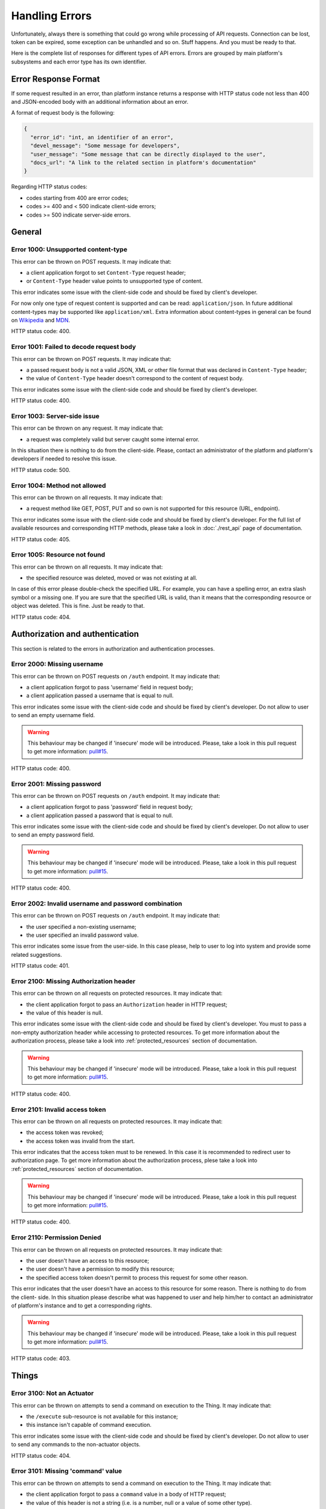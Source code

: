 Handling Errors
===============

Unfortunately, always there is something that could go wrong while
processing of API requests. Connection can be lost, token can be
expired, some exception can be unhandled and so on. Stuff happens.
And you must be ready to that.

Here is the complete list of responses for different types of API
errors. Errors are grouped by main platform's subsystems and each
error type has its own identifier.

Error Response Format
---------------------

If some request resulted in an error, than platform instance returns
a response with HTTP status code not less than 400 and JSON-encoded
body with an additional information about an error.

A format of request body is the following:

.. code-block:: json

   {
     "error_id": "int, an identifier of an error",
     "devel_message": "Some message for developers",
     "user_message": "Some message that can be directly displayed to the user",
     "docs_url": "A link to the related section in platform's documentation"
   }

Regarding HTTP status codes:

- codes starting from 400 are error codes;
- codes >= 400 and < 500 indicate client-side errors;
- codes >= 500 indicate server-side errors.

General
-------

.. _error_1000:

Error 1000: Unsupported content-type
^^^^^^^^^^^^^^^^^^^^^^^^^^^^^^^^^^^^

This error can be thrown on POST requests. It may indicate that:

- a client application forgot to set ``Content-Type`` request
  header;
- or ``Content-Type`` header value points to unsupported type of
  content.

This error indicates some issue with the client-side code and should
be fixed by client's developer.

For now only one type of request content is supported and can be
read: ``application/json``. In future additional
content-types may be supported like ``application/xml``. Extra
information about content-types in general can be found on
`Wikipedia <https://en.wikipedia.org/wiki/Media_type>`_ and
`MDN <https://developer.mozilla.org/en-US/docs/Web/HTTP/Headers/Content-Type>`_.

HTTP status code: 400.

.. _error_1001:

Error 1001: Failed to decode request body
^^^^^^^^^^^^^^^^^^^^^^^^^^^^^^^^^^^^^^^^^

This error can be thrown on POST requests. It may indicate that:

- a passed request body is not a valid JSON, XML or other file format 
  that was declared in ``Content-Type`` header;
- the value of ``Content-Type`` header doesn't correspond to the
  content of request body.

This error indicates some issue with the client-side code and should
be fixed by client's developer.

HTTP status code: 400.

.. _error_1003:

Error 1003: Server-side issue
^^^^^^^^^^^^^^^^^^^^^^^^^^^^^

This error can be thrown on any request. It may indicate that:

- a request was completely valid but server caught some internal
  error.

In this situation there is nothing to do from the client-side. Please,
contact an administrator of the platform and platform's developers
if needed to resolve this issue.

HTTP status code: 500.

.. _error_1004:

Error 1004: Method not allowed
^^^^^^^^^^^^^^^^^^^^^^^^^^^^^^

This error can be thrown on all requests. It may indicate that:

- a request method like GET, POST, PUT and so own is not supported
  for this resource (URL, endpoint).

This error indicates some issue with the client-side code and should
be fixed by client's developer. For the full list of available resources
and corresponding HTTP methods, please take a look in :doc:`./rest_api`
page of documentation.

HTTP status code: 405.

.. _error_1005:

Error 1005: Resource not found
^^^^^^^^^^^^^^^^^^^^^^^^^^^^^^

This error can be thrown on all requests. It may indicate that:

- the specified resource was deleted, moved or was not existing
  at all.

In case of this error please double-check the specified URL. For
example, you can have a spelling error, an extra slash symbol
or a missing one. If you are sure that the specified URL is valid,
than it means that the corresponding resource or object was
deleted. This is fine. Just be ready to that.

HTTP status code: 404.

Authorization and authentication
--------------------------------

This section is related to the errors in authorization and 
authentication processes.

.. _error_2000:

Error 2000: Missing username
^^^^^^^^^^^^^^^^^^^^^^^^^^^^

This error can be thrown on POST requests on ``/auth`` endpoint. 
It may indicate that:

- a client application forgot to pass 'username' field in request body;
- a client application passed a username that is equal to null.

This error indicates some issue with the client-side code and should
be fixed by client's developer. Do not allow to user to send an empty
username field.

.. WARNING::
   This behaviour may be changed if 'insecure' mode will be introduced.
   Please, take a look in this pull request to get more information:
   `pull#15 <https://github.com/s-kostyuk/adpl/pull/15>`_.

HTTP status code: 400.

.. _error_2001:

Error 2001: Missing password
^^^^^^^^^^^^^^^^^^^^^^^^^^^^

This error can be thrown on POST requests on ``/auth`` endpoint. 
It may indicate that:

- a client application forgot to pass 'password' field in request body;
- a client application passed a password that is equal to null.

This error indicates some issue with the client-side code and should
be fixed by client's developer. Do not allow to user to send an empty
password field.

.. WARNING::
   This behaviour may be changed if 'insecure' mode will be introduced.
   Please, take a look in this pull request to get more information:
   `pull#15 <https://github.com/s-kostyuk/adpl/pull/15>`_.

HTTP status code: 400.

.. _error_2002:

Error 2002: Invalid username and password combination
^^^^^^^^^^^^^^^^^^^^^^^^^^^^^^^^^^^^^^^^^^^^^^^^^^^^^

This error can be thrown on POST requests on ``/auth`` endpoint. 
It may indicate that:

- the user specified a non-existing username;
- the user specified an invalid password value.

This error indicates some issue from the user-side. In this case please,
help to user to log into system and provide some related suggestions.

HTTP status code: 401.

.. _error_2100:

Error 2100: Missing Authorization header
^^^^^^^^^^^^^^^^^^^^^^^^^^^^^^^^^^^^^^^^

This error can be thrown on all requests on protected resources. 
It may indicate that:

- the client application forgot to pass an ``Authorization`` header in
  HTTP request;
- the value of this header is null.

This error indicates some issue with the client-side code and should
be fixed by client's developer. You must to pass a non-empty
authorization header while accessing to protected resources. To get
more information about the authorization process, please take a look
into :ref:`protected_resources` section of documentation.

.. WARNING::
   This behaviour may be changed if 'insecure' mode will be introduced.
   Please, take a look in this pull request to get more information:
   `pull#15 <https://github.com/s-kostyuk/adpl/pull/15>`_.

HTTP status code: 400.

.. _error_2101:

Error 2101: Invalid access token
^^^^^^^^^^^^^^^^^^^^^^^^^^^^^^^^

This error can be thrown on all requests on protected resources. 
It may indicate that:

- the access token was revoked;
- the access token was invalid from the start.

This error indicates that the access token must to be renewed. In this
case it is recommended to redirect user to authorization page. To get
more information about the authorization process, plese take a look
into :ref:`protected_resources` section of documentation.

.. WARNING::
   This behaviour may be changed if 'insecure' mode will be introduced.
   Please, take a look in this pull request to get more information:
   `pull#15 <https://github.com/s-kostyuk/adpl/pull/15>`_.

HTTP status code: 400.

.. _error_2110:

Error 2110: Permission Denied
^^^^^^^^^^^^^^^^^^^^^^^^^^^^^

This error can be thrown on all requests on protected resources. 
It may indicate that:

- the user doesn't have an access to this resource;
- the user doesn't have a permission to modify this resource;
- the specified access token doesn't permit to process this 
  request for some other reason.

This error indicates that the user doesn't have an access to this
resource for some reason. There is nothing to do from the client-
side. In this situation please describe what was happened to user
and help him/her to contact an administrator of platform's instance
and to get a corresponding rights.

.. WARNING::
   This behaviour may be changed if 'insecure' mode will be introduced.
   Please, take a look in this pull request to get more information:
   `pull#15 <https://github.com/s-kostyuk/adpl/pull/15>`_.

HTTP status code: 403.

Things
------

.. _error_3100:

Error 3100: Not an Actuator
^^^^^^^^^^^^^^^^^^^^^^^^^^^

This error can be thrown on attempts to send a command on execution
to the Thing. It may indicate that:

- the ``/execute`` sub-resource is not available for this instance;
- this instance isn't capable of command execution.

This error indicates some issue with the client-side code and should
be fixed by client's developer. Do not allow to user to send any
commands to the non-actuator objects.

HTTP status code: 404.

.. _error_3101:

Error 3101: Missing 'command' value
^^^^^^^^^^^^^^^^^^^^^^^^^^^^^^^^^^^

This error can be thrown on attempts to send a command on execution
to the Thing. It may indicate that:

- the client application forgot to pass a ``command`` value in a
  body of HTTP request;
- the value of this header is not a string (i.e. is a number, null
  or a value of some other type).

This error indicates some issue with the client-side code and should
be fixed by client's developer. You must to pass a valid ``command``
value while sending of commands on execution to Actuators. To get
more information about the ``/execute`` request and its format,
please take a look into :ref:`things_executing_commands` section of
documentation.

HTTP status code: 400.

.. _error_3102:

Error 3102: Missing 'command_args' value
^^^^^^^^^^^^^^^^^^^^^^^^^^^^^^^^^^^^^^^^

This error can be thrown on attempts to send a command on execution
to the Thing. It may indicate that:

- the client application forgot to pass a ``command_args`` value in a
  body of HTTP request;
- the value of the ``command_args`` key is not a mapping (dictionary).

This error indicates some issue with the client-side code and should
be fixed by client's developer. You must to pass a valid ``command_args``
value while sending of commands on execution to Actuators. To get
more information about the ``/execute`` request and its format,
please take a look into :ref:`things_executing_commands` section of
documentation.

HTTP status code: 400.

.. _error_3103:

Error 3103: Unacceptable command arguments
^^^^^^^^^^^^^^^^^^^^^^^^^^^^^^^^^^^^^^^^^^

This error can be thrown on attempts to send a command on execution
to the Thing. It may indicate that:

- the client application forgot to pass some non-optional argument in
  the ``command_args`` field of a body of HTTP request;
- the client application passed an unexpected extra (additional)
  command argument in the ``command_args`` field of a body of HTTP request;
- one of the command arguments haves an invalid type;
- one of the command arguments haves an invalid value.

This error indicates some issue with the client-side code and should
be fixed by client's developer. You must to pass a valid ``command_args``
value while sending of commands on execution to Actuators. To get
more information about the ``/execute`` request and its format,
please take a look into :ref:`things_executing_commands` section of
documentation.

HTTP status code: 400.


Error 3110: Unsupported command
^^^^^^^^^^^^^^^^^^^^^^^^^^^^^^^

This error can be thrown on attempts to send a command on execution
to the Thing. It may indicate that:

- the specified instance of Actuator doesn't support the requested
  command.

This error indicates some issue with the client-side code and should
be fixed by client's developer. You must to pass the name of a command
which is supported by the specified Thing instance in ``command``
field in request body. To get more information about the ``/execute``
request and its format, please take a look into
:ref:`things_executing_commands` section of documentation.

HTTP status code: 400.


Placements
----------

There is no Placement-specific exceptions for now.


Streaming API
-------------

Streaming API has its own subset of errors in addition to the errors
defined above. All errors with identifiers starting from ``5000``
and to ``5999`` including are considered as Streaming API-specific
errors.


Error 5000: Timeout
^^^^^^^^^^^^^^^^^^^

This error can be thrown on attempts to use a Streaming API.
It may indicate that:

- the server was expected to receive a message from a client in the
  specified time window but such message wasn't sent.

This error indicates some issue with the client-side code and should
be fixed by client's developer. In some situations server may wait a
message from a client application in the specified time window (not later
than X time units after some point of time). For example, the client
must to send Authentication message not later than 20 seconds from
the connection establishment (as defined in :doc:`./streaming_api`
section of documentation). You must to send messages in the specified
time windows, otherwise you will receive this (5000) error.


Error 5001: Invalid frame type
^^^^^^^^^^^^^^^^^^^^^^^^^^^^^^

This error can be thrown on attempts to send a frame using a Streaming API.
It may indicate that:

- the frame sent has type that is different from expected.

This error indicates some issue with the client-side code and should
be fixed by client's developer. For now the only supported type of
WebSocket frame is TEXT frame. TEXT frames are then parsed as JSON
objects and interpreted as Streaming API Messages. You must not to use
binary frames or any other frames for transferring Streaming API Messages.


Error 5002: Invalid frame content
^^^^^^^^^^^^^^^^^^^^^^^^^^^^^^^^^

This error can be thrown on attempts to send a frame using a Streaming API.
It may indicate that:

- the content of the specified TEXT frame is not a JSON object.

This error indicates some issue with the client-side code and should
be fixed by client's developer. For now all the messages passed via
Streaming API must to be encoded as JSON objects according to the rules
defined in :doc:`./streaming_api` section of documentation. You must to
encode Messages as JSON objects and transfer them in TEXT WebSocket frames.
Otherwise the mentioned (5002) error will be thrown.


Error 5003: Message format violation
^^^^^^^^^^^^^^^^^^^^^^^^^^^^^^^^^^^^

This error can be thrown on attempts to send a message using a Streaming API.
It may indicate that:

- the received message is a valid JSON object is not a valid Message object;
- some fields of Message are missing or have an appropriate type.

This error indicates some issue with the client-side code and should
be fixed by client's developer. For now all the messages passed via
Streaming API must to be encoded as JSON objects according to the rules
defined in :doc:`./streaming_api` section of documentation. You must to
encode Messages as JSON objects and transfer them in TEXT WebSocket frames.
Otherwise the mentioned (5003) error will be thrown.

The name of erroneous field is specified in ``devel_message`` field of Error
message.


Error 5004: Session was resumed on another connection
^^^^^^^^^^^^^^^^^^^^^^^^^^^^^^^^^^^^^^^^^^^^^^^^^^^^^

This error can be thrown on already opened Streaming API connections.
It may indicate that:

- some client initiated a new Streaming API connection using the same
  access token and connected to the same Session.

This error usually indicates some issue with the client-side code and
should be fixed by client's developer. In some situations, client
applications keeps old connections unclosed while attempting to establish
a new one. In such situations, the old connection is closed with the
specified error - 5004. To avoid this error, please, close the old
Streaming API connections before the new connection will be opened.


Error 5010: Invalid message type (not Control)
^^^^^^^^^^^^^^^^^^^^^^^^^^^^^^^^^^^^^^^^^^^^^^

This error can be thrown on attempts to use a Streaming API.
It may indicate that:

- the server was expected to receive a Control Message from a
  client but the message received is not a Control Message.

This error indicates some issue with the client-side code and should
be fixed by client's developer. In some situations server may wait a
message from a client application with the specified type: either
Control Message or Data Message. To define either the received Message
is Control or Data Message, the ``type`` field is used according
to the :doc:`./streaming_api` section of documentation. You must
to send messages with a type, appropriate to the current situation,
otherwise you will receive this (5010) error.


Error 5011: Invalid message type (not Data)
^^^^^^^^^^^^^^^^^^^^^^^^^^^^^^^^^^^^^^^^^^^

This error can be thrown on attempts to use a Streaming API.
It may indicate that:

- the server was expected to receive a Data Message from a
  client but the message received is not a Data Message.

This error indicates some issue with the client-side code and should
be fixed by client's developer. In some situations server may wait a
message from a client application with the specified type: either
Control Message or Data Message. To define either the received Message
is Control or Data Message, the ``type`` field is used according
to the :doc:`./streaming_api` section of documentation. You must
to send messages with a type, appropriate to the current situation,
otherwise you will receive this (5011) error.


Error 5020: Invalid message topic
^^^^^^^^^^^^^^^^^^^^^^^^^^^^^^^^^

This error can be thrown on attempts to use a Streaming API.
It may indicate that:

- the server was expected to receive a Message with the specified
  topic from a client but the topic of the received message is
  different from expected.

This error indicates some issue with the client-side code and should
be fixed by client's developer. In some situations server may wait a
message from a client application with the specified topic. You must
to send messages with a topic, appropriate to the current situation,
otherwise you will receive this (5020) error. To define what message
topic is expected in the current situation, please refer to the
:doc:`./streaming_api` section of documentation. The expected topic
of a message is defined in ``devel_message`` field of Error message.


Error 5030: Invalid message body content
^^^^^^^^^^^^^^^^^^^^^^^^^^^^^^^^^^^^^^^^

This error can be thrown on attempts to use a Streaming API.
It may indicate that:

- the server expected to find some information in a body content
  of received message but such information is missing or is invalid
  (by type or value).

This error indicates some issue with the client-side code and should
be fixed by client's developer. In some situations client must to send
messages with the specified type, topic and the message body content.
You must to send messages with bodies as defined in the
:doc:`./streaming_api` section of documentation, otherwise
you will receive this (5030) error. The name of the missing or
erroneous field is defined in ``devel_message`` field of Error message.
